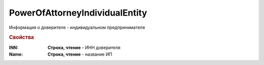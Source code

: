 PowerOfAttorneyIndividualEntity
===============================


Информация о доверителе - индивидуальном предпринимателе


.. rubric:: Свойства

:INN:
  **Строка, чтение** - ИНН доверителя

:Name:
  **Строка, чтение** - название ИП
